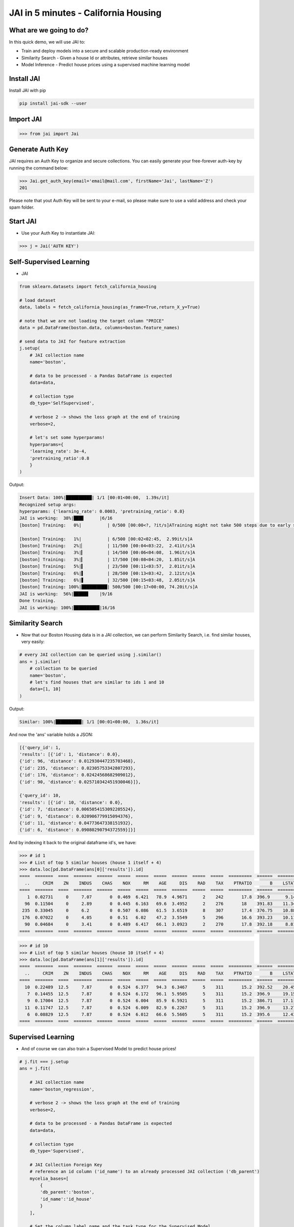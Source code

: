 #####################################
JAI in 5 minutes - California Housing
#####################################

************************
What are we going to do?
************************

In this quick demo, we will use JAI to:

* Train and deploy models into a secure and scalable production-ready environment
* Similarity Search - Given a house Id or attributes, retrieve similar houses 
* Model Inference - Predict house prices using a supervised machine learning model


***************
Install JAI
***************

Install JAI with pip

.. code:: bash

    pip install jai-sdk --user
      
*****************
Import JAI
*****************

.. code:: python

    >>> from jai import Jai

*****************
Generate Auth Key
*****************

JAI requires an Auth Key to organize and secure collections. You can easily generate your free-forever auth-key by running the command below:

.. code:: python

    >>> Jai.get_auth_key(email='email@mail.com', firstName='Jai', lastName='Z')
    201

Please note that yout Auth Key will be sent to your e-mail, so please make sure to use a valid address and check your spam folder.

***************
Start JAI
***************

* Use your Auth Key to instantiate JAI:

.. code:: python

    >>> j = Jai('AUTH KEY')

************************
Self-Supervised Learning
************************

* JAI 

.. code:: python

    from sklearn.datasets import fetch_california_housing
      
    # load dataset
    data, labels = fetch_california_housing(as_frame=True,return_X_y=True)

    # note that we are not loading the target column "PRICE"
    data = pd.DataFrame(boston.data, columns=boston.feature_names)
    
    # send data to JAI for feature extraction
    j.setup(
        # JAI collection name
        name='boston',

        # data to be processed - a Pandas DataFrame is expected
        data=data,

        # collection type
        db_type='SelfSupervised',

        # verbose 2 -> shows the loss graph at the end of training
        verbose=2,

        # let's set some hyperparams!
        hyperparams={
        'learning_rate': 3e-4,
        'pretraining_ratio':0.8
        }
    )

Output:

.. code:: bash

      Insert Data: 100%|██████████| 1/1 [00:01<00:00,  1.39s/it]
      Recognized setup args:
      hyperparams: {'learning_rate': 0.0003, 'pretraining_ratio': 0.8}
      JAI is working:  38%|███▊      |6/16
      [boston] Training:   0%|          | 0/500 [00:00<?, ?it/s]ATraining might not take 500 steps due to early stopping criteria.
      
      [boston] Training:   1%|          | 6/500 [00:02<02:45,  2.99it/s]A
      [boston] Training:   2%|▏         | 11/500 [00:04<03:22,  2.41it/s]A
      [boston] Training:   3%|▎         | 14/500 [00:06<04:08,  1.96it/s]A
      [boston] Training:   3%|▎         | 17/500 [00:08<04:20,  1.85it/s]A
      [boston] Training:   5%|▍         | 23/500 [00:11<03:57,  2.01it/s]A
      [boston] Training:   6%|▌         | 28/500 [00:13<03:42,  2.12it/s]A
      [boston] Training:   6%|▋         | 32/500 [00:15<03:48,  2.05it/s]A
      [boston] Training: 100%|██████████| 500/500 [00:17<00:00, 74.20it/s]A
      JAI is working:  56%|█████▋    |9/16
      Done training.
      JAI is working: 100%|██████████|16/16


*****************
Similarity Search
*****************

* Now that our Boston Housing data is in a JAI collection, we can perform Similarity Search, i.e. find similar houses, very easily:

.. code:: python

    # every JAI collection can be queried using j.similar()
    ans = j.similar(
        # collection to be queried
        name='boston',
        # let's find houses that are similar to ids 1 and 10
        data=[1, 10]
    )

Output:

.. code:: bash

    Similar: 100%|██████████| 1/1 [00:01<00:00,  1.36s/it]

And now the 'ans' variable holds a JSON:

.. code:: bash

    [{'query_id': 1,
    'results': [{'id': 1, 'distance': 0.0},
    {'id': 96, 'distance': 0.012930447235703468},
    {'id': 235, 'distance': 0.02305753342807293},
    {'id': 176, 'distance': 0.02424568682909012},
    {'id': 90, 'distance': 0.025710342451930046}]},
    
    {'query_id': 10,
    'results': [{'id': 10, 'distance': 0.0},
    {'id': 7, 'distance': 0.0065054153092205524},
    {'id': 9, 'distance': 0.020906779915094376},
    {'id': 11, 'distance': 0.04773647338151932},
    {'id': 6, 'distance': 0.09080290794372559}]}]

And by indexing it back to the original dataframe id's, we have:

.. code:: python

    >>> # id 1
    >>> # List of top 5 similar houses (house 1 itself + 4)
    >>> data.loc[pd.DataFrame(ans[0]['results']).id]
    ====  =======  ====  =======  ======  =====  =====  =====  ======  =====  =====  =========  ======  =======
      ..     CRIM    ZN    INDUS    CHAS    NOX     RM    AGE     DIS    RAD    TAX    PTRATIO       B    LSTAT
    ====  =======  ====  =======  ======  =====  =====  =====  ======  =====  =====  =========  ======  =======
       1  0.02731     0     7.07       0  0.469  6.421   78.9  4.9671      2    242       17.8  396.9      9.14
      96  0.11504     0     2.89       0  0.445  6.163   69.6  3.4952      2    276       18    391.83    11.34
     235  0.33045     0     6.2        0  0.507  6.086   61.5  3.6519      8    307       17.4  376.75    10.88
     176  0.07022     0     4.05       0  0.51   6.02    47.2  3.5549      5    296       16.6  393.23    10.11
      90  0.04684     0     3.41       0  0.489  6.417   66.1  3.0923      2    270       17.8  392.18     8.81
    ====  =======  ====  =======  ======  =====  =====  =====  ======  =====  =====  =========  ======  =======


.. code:: python

    >>> # id 10
    >>> # List of top 5 similar houses (house 10 itself + 4)
    >>> data.loc[pd.DataFrame(ans[1]['results']).id]
    ====  =======  ====  =======  ======  =====  =====  =====  ======  =====  =====  =========  ======  =======
      ..     CRIM    ZN    INDUS    CHAS    NOX     RM    AGE     DIS    RAD    TAX    PTRATIO       B    LSTAT
    ====  =======  ====  =======  ======  =====  =====  =====  ======  =====  =====  =========  ======  =======
      10  0.22489  12.5     7.87       0  0.524  6.377   94.3  6.3467      5    311       15.2  392.52    20.45
       7  0.14455  12.5     7.87       0  0.524  6.172   96.1  5.9505      5    311       15.2  396.9     19.15
       9  0.17004  12.5     7.87       0  0.524  6.004   85.9  6.5921      5    311       15.2  386.71    17.1
      11  0.11747  12.5     7.87       0  0.524  6.009   82.9  6.2267      5    311       15.2  396.9     13.27
       6  0.08829  12.5     7.87       0  0.524  6.012   66.6  5.5605      5    311       15.2  395.6     12.43
    ====  =======  ====  =======  ======  =====  =====  =====  ======  =====  =====  =========  ======  =======

*******************
Supervised Learning
*******************

* And of course we can also train a Supervised Model to predict house prices!
  
.. code:: python

    # j.fit === j.setup
    ans = j.fit(

        # JAI collection name
        name='boston_regression',
        
        # verbose 2 -> shows the loss graph at the end of training
        verbose=2,
        
        # data to be processed - a Pandas DataFrame is expected
        data=data,
        
        # collection type
        db_type='Supervised',
        
        # JAI Collection Foreign Key
        # reference an id column ('id_name') to an already processed JAI collection ('db_parent')
        mycelia_bases=[
            {
            'db_parent':'boston',
            'id_name':'id_house'
            }
        ],

        # Set the column label name and the task type for the Supervised Model
        # Task can be: Regression, Quantile Regression, Classification or Metric Classification
        label=
        {
            'task':'regression',
            'label_name':'PRICE'
        }
    )

Output:

.. code:: bash

      Insert Data: 100%|██████████| 1/1 [00:01<00:00,  1.15s/it]
      Recognized setup args:
      mycelia_bases: [{'db_parent': 'boston', 'id_name': 'id_house'}]
      label: {'task': 'regression', 'label_name': 'PRICE'}
      JAI is working:  50%|█████     |9/18
      [boston_regression] Training:   0%|          | 0/500 [00:00<?, ?it/s]ATraining might not take 500 steps due to early stopping criteria.
      
      [boston_regression] Training:   1%|          | 4/500 [00:01<03:59,  2.07it/s]A
      [boston_regression] Training:   2%|▏         | 8/500 [00:03<03:42,  2.21it/s]A
      [boston_regression] Training:   2%|▏         | 11/500 [00:05<04:27,  1.83it/s]A
      [boston_regression] Training:   3%|▎         | 15/500 [00:07<04:10,  1.94it/s]A
      [boston_regression] Training:   4%|▍         | 20/500 [00:09<03:34,  2.24it/s]A
      [boston_regression] Training:   5%|▌         | 25/500 [00:11<03:25,  2.31it/s]A
      [boston_regression] Training:   6%|▌         | 30/500 [00:13<03:16,  2.39it/s]A
      [boston_regression] Training:   7%|▋         | 34/500 [00:15<03:31,  2.20it/s]A
      [boston_regression] Training:   8%|▊         | 38/500 [00:17<03:32,  2.18it/s]A
      [boston_regression] Training:   9%|▊         | 43/500 [00:19<03:15,  2.34it/s]A
      [boston_regression] Training: 100%|██████████| 500/500 [00:21<00:00, 73.86it/s]A
                                                                                    A
      Done training.
      JAI is working: 100%|██████████|18/18

      Metrics Regression:
      MAE: 2.258793354034424
      MSE: 12.593908309936523
      
      Best model at epoch: 33 val_loss: 0.13

********************
Model Inference
********************

* Now that our Supervised Boston Housing Model is also JAI collection, we can perform Similarity Search, i.e. find similar houses - **also according to the supervised label**, very easily:

.. code:: python

    # every JAI collection can be queried using j.similar()
    ans = j.similar(
        # collection to be queried
        name='boston_regression',
        # let's find houses that are similar to ids 1 and 10
        data=[1, 10]
    )

Output:

.. code:: bash

    Similar: 100%|██████████| 1/1 [00:01<00:00,  1.36s/it]

And now the 'ans' variable holds a JSON:

.. code:: bash

    [{'query_id': 1,
    'results': [{'id': 1, 'distance': 0.0},
    {'id': 91, 'distance': 0.017999378964304924},
    {'id': 94, 'distance': 0.02219889685511589},
    {'id': 96, 'distance': 0.03483652323484421},
    {'id': 90, 'distance': 0.050415001809597015}]},

    {'query_id': 10,
    'results': [{'id': 10, 'distance': 0.0},
    {'id': 7, 'distance': 0.024717235937714577},
    {'id': 209, 'distance': 0.05477815866470337},
    {'id': 211, 'distance': 0.056917279958724976},
    {'id': 9, 'distance': 0.05909169092774391}]}]

And by indexing it back to the original dataframe id's, we have:

.. code:: python

    >>> # id 1
    >>> # List of top 5 similar houses (house 1 itself + 4)
    >>> data.loc[pd.DataFrame(ans[0]['results']).id]
    ====  =======  ====  =======  ======  =====  =====  =====  ======  =====  =====  =========  ======  =======  ==========  =======
      ..     CRIM    ZN    INDUS    CHAS    NOX     RM    AGE     DIS    RAD    TAX    PTRATIO       B    LSTAT    id_house    PRICE
    ====  =======  ====  =======  ======  =====  =====  =====  ======  =====  =====  =========  ======  =======  ==========  =======
       1  0.02731     0     7.07       0  0.469  6.421   78.9  4.9671      2    242       17.8  396.9      9.14           1     21.6
      91  0.03932     0     3.41       0  0.489  6.405   73.9  3.0921      2    270       17.8  393.55     8.2           91     22
      94  0.04294    28    15.04       0  0.464  6.249   77.3  3.615       4    270       18.2  396.9     10.59          94     20.6
      96  0.11504     0     2.89       0  0.445  6.163   69.6  3.4952      2    276       18    391.83    11.34          96     21.4
      90  0.04684     0     3.41       0  0.489  6.417   66.1  3.0923      2    270       17.8  392.18     8.81          90     22.6
    ====  =======  ====  =======  ======  =====  =====  =====  ======  =====  =====  =========  ======  =======  ==========  =======

.. code:: python

    >>> # id 10
    >>> # List of top 5 similar houses (house 10 itself + 4)
    >>> data.loc[pd.DataFrame(ans[1]['results']).id]
    ====  =======  ====  =======  ======  =====  =====  =====  ======  =====  =====  =========  ======  =======  ==========  =======
      ..     CRIM    ZN    INDUS    CHAS    NOX     RM    AGE     DIS    RAD    TAX    PTRATIO       B    LSTAT    id_house    PRICE
    ====  =======  ====  =======  ======  =====  =====  =====  ======  =====  =====  =========  ======  =======  ==========  =======
      10  0.22489  12.5     7.87       0  0.524  6.377   94.3  6.3467      5    311       15.2  392.52    20.45          10     15
       7  0.14455  12.5     7.87       0  0.524  6.172   96.1  5.9505      5    311       15.2  396.9     19.15           7     27.1
     209  0.43571   0      10.59       1  0.489  5.344  100    3.875       4    277       18.6  396.9     23.09         209     20
     211  0.37578   0      10.59       1  0.489  5.404   88.6  3.665       4    277       18.6  395.24    23.98         211     19.3
       9  0.17004  12.5     7.87       0  0.524  6.004   85.9  6.5921      5    311       15.2  386.71    17.1            9     18.9
    ====  =======  ====  =======  ======  =====  =====  =====  ======  =====  =====  =========  ======  =======  ==========  =======

* We can also, of course, perform inference on our model:

.. code:: python

      # every JAI Supervised collection can be used for inference using j.predict()
      ans = j.predict(
         # collection to be queried
         name='boston_regression',
         # let's get prices for the first five houses in the dataset, using their ids
         # also we are dropping the label, as it is not a feature
         data=data.head().drop('PRICE',axis=1)
      )

Output:

.. code:: python

    Predict: 100%|██████████| 1/1 [00:01<00:00,  1.59s/it]

   And now the 'ans' variable holds a JSON:

.. code:: python

    [{'id': 0, 'predict': [24.70072364807129]},
    {'id': 1, 'predict': [21.706649780273438]},
    {'id': 2, 'predict': [31.775901794433594]},
    {'id': 3, 'predict': [34.41084289550781]},
    {'id': 4, 'predict': [34.54452896118164]}]

And by indexing it back to the original dataframe id's, we have:

.. code:: python

    >>> # id 1
    >>> # List of top 5 similar houses (house 1 itself + 4)
    >>> predict_df = pd.DataFrame(ans)
    >>> predict_df = predict_df.set_index('id')
    >>> predict_df.loc[:,'predict'] = predict_df['predict'].apply(lambda x: x[0])
    >>> predict_df['true'] = data['PRICE']
    ====  =========  ======
      ..    predict    true
    ====  =========  ======
       0    24.7007    24
       1    21.7066    21.6
       2    31.7759    34.7
       3    34.4108    33.4
       4    34.5445    36.2
    ====  =========  ======

**********************
Always deployed (REST)
**********************

* Everything in JAI is always instantly deployed and available through REST API.

.. code:: python

    # Similarity Search via REST API

    # import requests libraries
    import requests

    # set Authentication header
    header={'Auth': 'AUTH KEY'}

    # set collection name
    db_name = 'boston'

    # similarity search endpoint
    url_similar = f"https://mycelia.azure-api.net/similar/id/{db_name}"
    body = [1, 10]

    #make the request (PUT)
    ans = requests.put(url_similar, json=body, headers=header)

Output - ans.json():

.. code:: bash

    {
        'similarity': [

        {'query_id': 1,
        'results': [{'id': 1, 'distance': 0.0},
        {'id': 96, 'distance': 0.012930447235703468},
        {'id': 235, 'distance': 0.02305753342807293},
        {'id': 176, 'distance': 0.02424568682909012},
        {'id': 90, 'distance': 0.025710342451930046}]},
        
        {'query_id': 10,
        'results': [{'id': 10, 'distance': 0.0},
        {'id': 7, 'distance': 0.0065054153092205524},
        {'id': 9, 'distance': 0.020906779915094376},
        {'id': 11, 'distance': 0.04773647338151932},
        {'id': 6, 'distance': 0.09080290794372559}]}

        ]
    }

.. code:: python

    # Model Inference via REST API

    # import requests libraries
    import requests
    
    # set Authentication header
    header={'Auth': 'AUTH KEY'}

    # set collection name
    db_name = 'boston_regression'

    # model inference endpoint
    url_predict = f"https://mycelia.azure-api.net/predict/{db_name}"

    # json body
    # note that we need to provide a column named 'id'
    # also note that we drop the 'PRICE' column because it is not a feature
    body = data.reset_index().rename(columns={'index':'id'}).head().drop('PRICE',axis=1).to_dict(orient='records')
    
    #make the request
    ans = requests.put(url_predict, json=body, headers=header)

Output - ans.json():

.. code:: bash

    [{'id': 0, 'predict': [24.70072364807129]},
    {'id': 1, 'predict': [21.706649780273438]},
    {'id': 2, 'predict': [31.775901794433594]},
    {'id': 3, 'predict': [34.41084289550781]},
    {'id': 4, 'predict': [34.54452896118164]}]